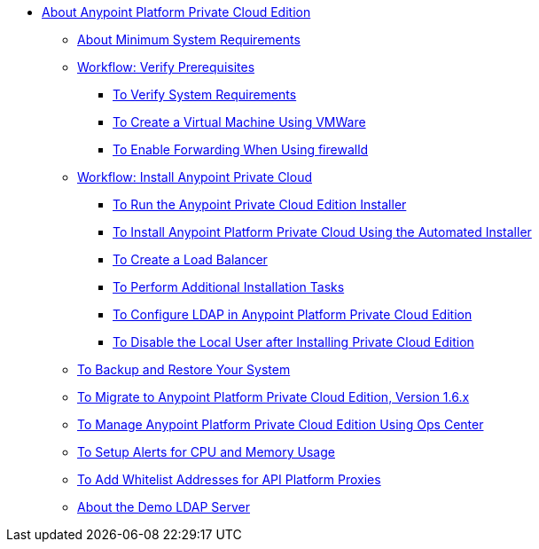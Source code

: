 // Anypoint Platform Private Cloud Edition TOC File

* link:/anypoint-private-cloud/[About Anypoint Platform Private Cloud Edition]
** link:/anypoint-private-cloud/v/1.6/system-requirements[About Minimum System Requirements]

** link:/anypoint-private-cloud/v/1.6/prereq-workflow[Workflow: Verify Prerequisites]
*** link:/anypoint-private-cloud/v/1.6/prereq-verify[To Verify System Requirements]
*** link:/anypoint-private-cloud/v/1.6/prereq-create-vm-vmware[To Create a Virtual Machine Using VMWare]
*** link:/anypoint-private-cloud/v/1.6/prereq-firewalld-forwarding[To Enable Forwarding When Using firewalld]

** link:/anypoint-private-cloud/v/1.6/install-workflow[Workflow: Install Anypoint Private Cloud]
*** link:/anypoint-private-cloud/v/1.6/install-installer[To Run the Anypoint Private Cloud Edition Installer]
*** link:/anypoint-private-cloud/v/1.6/install-auto-install[To Install Anypoint Platform Private Cloud Using the Automated Installer]
*** link:/anypoint-private-cloud/v/1.6/install-create-lb[To Create a Load Balancer]
*** link:/anypoint-private-cloud/v/1.6/install-add-tasks[To Perform Additional Installation Tasks]
*** link:/anypoint-private-cloud/v/1.6/install-config-ldap-pce[To Configure LDAP in Anypoint Platform Private Cloud Edition]
*** link:/anypoint-private-cloud/v/1.6/install-disable-local-user[To Disable the Local User after Installing Private Cloud Edition]

** link:/anypoint-private-cloud/v/1.6/backup-and-disaster-recovery[To Backup and Restore Your System]

** link:/anypoint-private-cloud/v/1.6/upgrade[To Migrate to Anypoint Platform Private Cloud Edition, Version 1.6.x]

** link:/anypoint-private-cloud/v/1.6/managing-via-the-ops-center[To Manage Anypoint Platform Private Cloud Edition Using Ops Center]

** link:/anypoint-private-cloud/v/1.6/config-alerts[To Setup Alerts for CPU and Memory Usage]
** link:/anypoint-private-cloud/v/1.6/config-add-proxy-whitelist[To Add Whitelist Addresses for API Platform Proxies]

** link:/anypoint-private-cloud/v/1.6/demo-ldap-server[About the Demo LDAP Server]